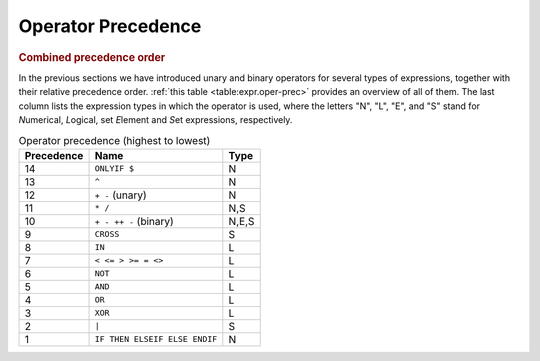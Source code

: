 .. _sec:expr.oper-prec:

Operator Precedence
===================

.. rubric:: Combined precedence order

In the previous sections we have introduced unary and binary operators
for several types of expressions, together with their relative
precedence order. :ref:`this table <table:expr.oper-prec>` provides an overview of
all of them. The last column lists the expression types in which the
operator is used, where the letters "N", "L", "E", and "S" stand for
*N*\ umerical, *L*\ ogical, set *E*\ lement and *S*\ et expressions,
respectively.

.. _table:expr.oper-prec:

.. table:: Operator precedence (highest to lowest)

   ========== ============================= =====
   Precedence Name                          Type
   ========== ============================= =====
   14         ``ONLYIF $``                  N
   13         ``^``                         N
   12         ``+ -`` (unary)               N
   11         ``* /``                       N,S
   10         ``+ - ++ -`` (binary)         N,E,S
   9          ``CROSS``                     S
   8          ``IN``                        L
   7          ``< <= > >= = <>``            L
   6          ``NOT``                       L
   5          ``AND``                       L
   4          ``OR``                        L
   3          ``XOR``                       L
   2          ``|``                         S
   1          ``IF THEN ELSEIF ELSE ENDIF`` N
   ========== ============================= =====